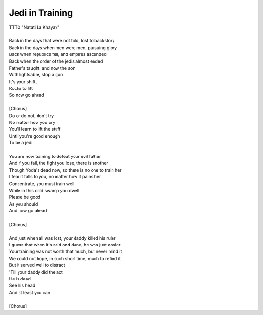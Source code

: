 Jedi in Training
----------------

| TTTO "Natati La Khayay"
| 
| Back in the days that were not told, lost to backstory
| Back in the days when men were men, pursuing glory
| Back when republics fell, and empires ascended
| Back when the order of the jedis almost ended
| Father's taught, and now the son
| With lightsabre, stop a gun
| It's your shift,
| Rocks to lift
| So now go ahead 
| 
| [Chorus]
| Do or do not, don't try
| No matter how you cry
| You'll learn to lift the stuff
| Until you're good enough
| To be a jedi
| 
| You are now training to defeat your evil father
| And if you fail, the fight you lose, there is another
| Though Yoda's dead now, so there is no one to train her
| I fear it falls to you, no matter how it pains her
| Concentrate, you must train well
| While in this cold swamp you dwell
| Please be good
| As you should
| And now go ahead
| 
| [Chorus]
| 
| And just when all was lost, your daddy killed his ruler
| I guess that when it's said and done, he was just cooler
| Your training was not worth that much, but never mind it
| We could not hope, in such short time, much to refind it
| But it served well to distract
| 'Till your daddy did the act
| He is dead
| See his head
| And at least you can
| 
| [Chorus]
